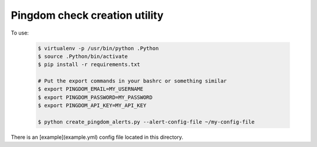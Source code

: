 Pingdom check creation utility
************

To use:

	.. code-block:: bash

		$ virtualenv -p /usr/bin/python .Python
		$ source .Python/bin/activate
		$ pip install -r requirements.txt

		# Put the export commands in your bashrc or something similar
		$ export PINGDOM_EMAIL=MY_USERNAME
		$ export PINGDOM_PASSWORD=MY_PASSWORD
		$ export PINGDOM_API_KEY=MY_API_KEY

		$ python create_pingdom_alerts.py --alert-config-file ~/my-config-file

There is an [example](example.yml) config file located in this directory. 
        
	
